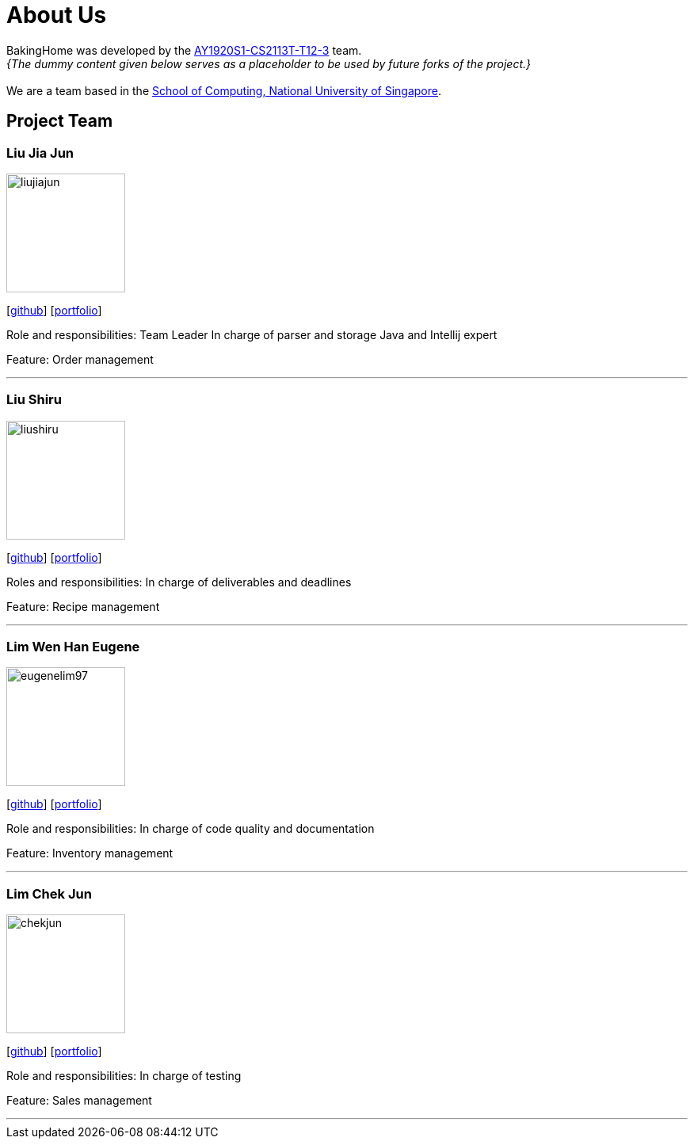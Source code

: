 = About Us
:site-section: AboutUs
:relfileprefix: team/
:imagesDir: images
:stylesDir: stylesheets

BakingHome was developed by the https://github.com/AY1920S1-CS2113T-T12-3[AY1920S1-CS2113T-T12-3] team. +
_{The dummy content given below serves as a placeholder to be used by future forks of the project.}_ +
{empty} + 
We are a team based in the http://www.comp.nus.edu.sg[School of Computing, National University of Singapore].

== Project Team

=== Liu Jia Jun
image::liujiajun.png[width="150", align="left"]
{empty}[http://github.com/liujiajun[github]] [<<liujiajun#, portfolio>>]

Role and responsibilities: 
Team Leader 
In charge of parser and storage 
Java and Intellij expert

Feature: Order management

'''

=== Liu Shiru
image::liushiru.png[width="150", align="left"]
{empty}[http://github.com/liushiru[github]] [<<liushiru#, portfolio>>]

Roles and responsibilities: 
In charge of deliverables and deadlines

Feature: Recipe management

'''

=== Lim Wen Han Eugene
image::eugenelim97.png[width="150", align="left"]
{empty}[http://github.com/eugenelim97[github]] [<<eugenelim97#, portfolio>>]

Role and responsibilities: 
In charge of code quality and documentation

Feature: Inventory management

'''

=== Lim Chek Jun
image::chekjun.png[width="150", align="left"]
{empty}[http://github.com/chekjun[github]] [<<chekjun#, portfolio>>]

Role and responsibilities: 
In charge of testing

Feature: Sales management

'''